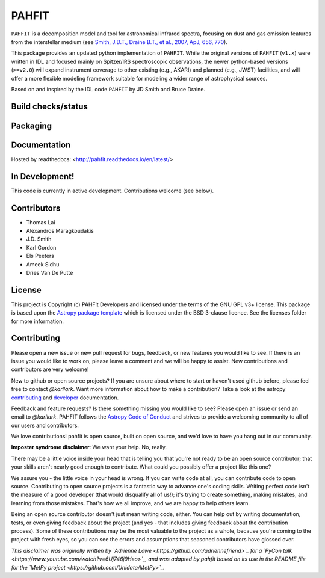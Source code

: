 PAHFIT
======

``PAHFIT`` is a decomposition model and tool for astronomical infrared spectra, focusing on dust and gas emission features from the interstellar medium (see `Smith, J.D.T., Draine B.T., et al., 2007, ApJ, 656, 770 <http://tir.astro.utoledo.edu/jdsmith/research/pahfit.php>`_).

This package provides an updated python implementation of ``PAHFIT``.  While the original versions of ``PAHFIT`` (``v1.x``) were written in IDL and focused mainly on Spitzer/IRS spectroscopic observations, the newer python-based versions (``>=v2.0``) will expand instrument coverage to other existing (e.g., AKARI) and planned (e.g., JWST) facilities, and will offer a more flexible modeling framework suitable for modeling a wider range of astrophysical sources.

Based on and inspired by the IDL code ``PAHFIT`` by JD Smith and Bruce Draine.

Build checks/status
-------------------

.. image:: http://readthedocs.org/projects/pahfit/badge/?version=latest
   :target: http://dust-extinction.readthedocs.io/en/latest/?badge=latest
   :alt: Documentation Status

.. image:: https://github.com/PAHFIT/pahfit/workflows/Python%20Tests/badge.svg
   :target: https://github.com/PAHFIT/pahfit/actions/
   :alt: Test Status

.. image:: https://codecov.io/gh/PAHFIT/pahfit/branch/master/graph/badge.svg
   :target: https://codecov.io/gh/PAHFIT/pahfit
   :alt: Test Coverage Status

.. image:: https://img.shields.io/lgtm/grade/python/g/PAHFIT/pahfit.svg?logo=lgtm&logoWidth=18
   :target: https://lgtm.com/projects/g/PAHFIT/pahfit/context:python
   :alt: LGTM Status

.. image:: https://app.codacy.com/project/badge/Grade/01a75df3279e45609906c1f28a4ca867
   :target: https://www.codacy.com/gh/PAHFIT/pahfit?utm_source=github.com&amp;utm_medium=referral&amp;utm_content=PAHFIT/pahfit&amp;utm_campaign=Badge_Grade
   :alt: Codacy Status

Packaging
---------

.. image:: http://img.shields.io/badge/powered%20by-AstroPy-orange.svg?style=flat
    :target: http://www.astropy.org
    :alt: Powered by Astropy Badge

Documentation
-------------

Hosted by readthedocs: <http://pahfit.readthedocs.io/en/latest/>

In Development!
---------------

This code is currently in active development.
Contributions welcome (see below).

Contributors
------------
* Thomas Lai
* Alexandros Maragkoudakis
* J.D. Smith
* Karl Gordon
* Els Peeters
* Ameek Sidhu
* Dries Van De Putte

License
-------

This project is Copyright (c) PAHFit Developers and licensed under
the terms of the GNU GPL v3+ license. This package is based upon
the `Astropy package template <https://github.com/astropy/package-template>`_
which is licensed under the BSD 3-clause licence. See the licenses folder for
more information.

Contributing
------------

Please open a new issue or new pull request for bugs, feedback, or new features
you would like to see.   If there is an issue you would like to work on, please
leave a comment and we will be happy to assist.   New contributions and
contributors are very welcome!

New to github or open source projects?  If you are unsure about where to start
or haven't used github before, please feel free to contact `@karllark`.
Want more information about how to make a contribution?  Take a look at
the astropy `contributing`_ and `developer`_ documentation.

Feedback and feature requests?   Is there something missing you would like
to see?  Please open an issue or send an email to  `@karllark`.
PAHFIT follows the `Astropy Code of Conduct`_ and strives to provide a
welcoming community to all of our users and contributors.

We love contributions! pahfit is open source,
built on open source, and we'd love to have you hang out in our community.

**Imposter syndrome disclaimer**: We want your help. No, really.

There may be a little voice inside your head that is telling you that you're not
ready to be an open source contributor; that your skills aren't nearly good
enough to contribute. What could you possibly offer a project like this one?

We assure you - the little voice in your head is wrong. If you can write code at
all, you can contribute code to open source. Contributing to open source
projects is a fantastic way to advance one's coding skills. Writing perfect code
isn't the measure of a good developer (that would disqualify all of us!); it's
trying to create something, making mistakes, and learning from those
mistakes. That's how we all improve, and we are happy to help others learn.

Being an open source contributor doesn't just mean writing code, either. You can
help out by writing documentation, tests, or even giving feedback about the
project (and yes - that includes giving feedback about the contribution
process). Some of these contributions may be the most valuable to the project as
a whole, because you're coming to the project with fresh eyes, so you can see
the errors and assumptions that seasoned contributors have glossed over.

*This disclaimer was originally written by
`Adrienne Lowe <https://github.com/adriennefriend>`_ for a
`PyCon talk <https://www.youtube.com/watch?v=6Uj746j9Heo>`_, and was adapted by
pahfit based on its use in the README file for the
`MetPy project <https://github.com/Unidata/MetPy>`_.*

.. _AstroPy: https://www.astropy.org/
.. _contributing: https://docs.astropy.org/en/stable/index.html#contributing
.. _developer: https://docs.astropy.org/en/stable/index.html#developer-documentation
.. _Astropy Code of Conduct:  https://www.astropy.org/about.html#codeofconduct
